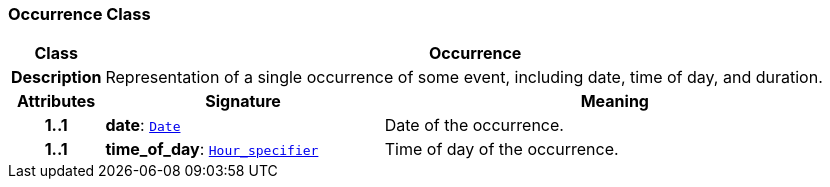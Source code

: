 === Occurrence Class

[cols="^1,3,5"]
|===
h|*Class*
2+^h|*Occurrence*

h|*Description*
2+a|Representation of a single occurrence of some event, including date, time of day, and duration.

h|*Attributes*
^h|*Signature*
^h|*Meaning*

h|*1..1*
|*date*: `link:/releases/BASE/{base_release}/foundation_types.html#_date_class[Date^]`
a|Date of the occurrence.

h|*1..1*
|*time_of_day*: `<<_hour_specifier_class,Hour_specifier>>`
a|Time of day of the occurrence.
|===
